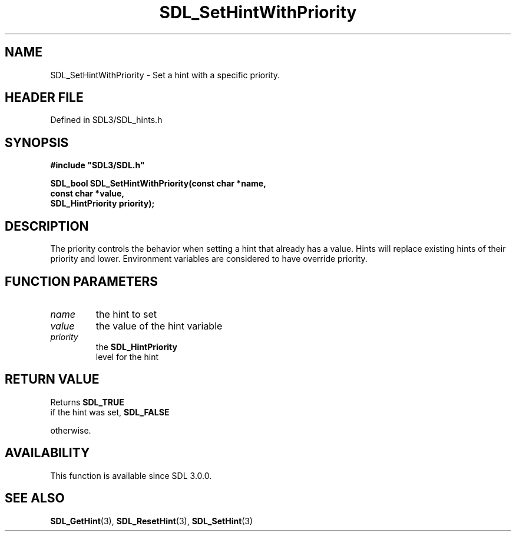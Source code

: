 .\" This manpage content is licensed under Creative Commons
.\"  Attribution 4.0 International (CC BY 4.0)
.\"   https://creativecommons.org/licenses/by/4.0/
.\" This manpage was generated from SDL's wiki page for SDL_SetHintWithPriority:
.\"   https://wiki.libsdl.org/SDL_SetHintWithPriority
.\" Generated with SDL/build-scripts/wikiheaders.pl
.\"  revision SDL-3.1.2-no-vcs
.\" Please report issues in this manpage's content at:
.\"   https://github.com/libsdl-org/sdlwiki/issues/new
.\" Please report issues in the generation of this manpage from the wiki at:
.\"   https://github.com/libsdl-org/SDL/issues/new?title=Misgenerated%20manpage%20for%20SDL_SetHintWithPriority
.\" SDL can be found at https://libsdl.org/
.de URL
\$2 \(laURL: \$1 \(ra\$3
..
.if \n[.g] .mso www.tmac
.TH SDL_SetHintWithPriority 3 "SDL 3.1.2" "Simple Directmedia Layer" "SDL3 FUNCTIONS"
.SH NAME
SDL_SetHintWithPriority \- Set a hint with a specific priority\[char46]
.SH HEADER FILE
Defined in SDL3/SDL_hints\[char46]h

.SH SYNOPSIS
.nf
.B #include \(dqSDL3/SDL.h\(dq
.PP
.BI "SDL_bool SDL_SetHintWithPriority(const char *name,
.BI "                                 const char *value,
.BI "                                 SDL_HintPriority priority);
.fi
.SH DESCRIPTION
The priority controls the behavior when setting a hint that already has a
value\[char46] Hints will replace existing hints of their priority and lower\[char46]
Environment variables are considered to have override priority\[char46]

.SH FUNCTION PARAMETERS
.TP
.I name
the hint to set
.TP
.I value
the value of the hint variable
.TP
.I priority
the 
.BR SDL_HintPriority
 level for the hint
.SH RETURN VALUE
Returns 
.BR SDL_TRUE
 if the hint was set, 
.BR SDL_FALSE

otherwise\[char46]

.SH AVAILABILITY
This function is available since SDL 3\[char46]0\[char46]0\[char46]

.SH SEE ALSO
.BR SDL_GetHint (3),
.BR SDL_ResetHint (3),
.BR SDL_SetHint (3)
